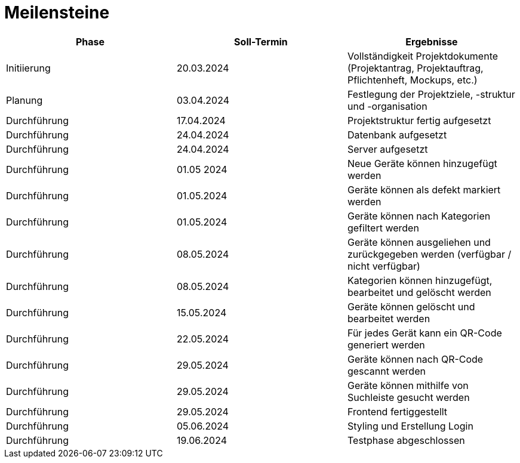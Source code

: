 = Meilensteine

|===
| Phase | Soll-Termin | Ergebnisse

| Initiierung | 20.03.2024 | Vollständigkeit Projektdokumente (Projektantrag, Projektauftrag, Pflichtenheft, Mockups, etc.)
| Planung | 03.04.2024 | Festlegung der Projektziele, -struktur und -organisation
| Durchführung | 17.04.2024 | Projektstruktur fertig aufgesetzt
| Durchführung | 24.04.2024 | Datenbank aufgesetzt
| Durchführung | 24.04.2024 | Server aufgesetzt
| Durchführung | 01.05 2024 | Neue Geräte können hinzugefügt werden
| Durchführung | 01.05.2024 | Geräte können als defekt markiert werden
| Durchführung | 01.05.2024 | Geräte können nach Kategorien gefiltert werden
| Durchführung | 08.05.2024 | Geräte können ausgeliehen und zurückgegeben werden (verfügbar / nicht verfügbar)
| Durchführung | 08.05.2024 | Kategorien können hinzugefügt, bearbeitet und gelöscht werden
| Durchführung | 15.05.2024 | Geräte können gelöscht und bearbeitet werden
| Durchführung | 22.05.2024 | Für jedes Gerät kann ein QR-Code generiert werden
| Durchführung | 29.05.2024 | Geräte können nach QR-Code gescannt werden
| Durchführung | 29.05.2024 | Geräte können mithilfe von Suchleiste gesucht werden
| Durchführung | 29.05.2024 | Frontend fertiggestellt
| Durchführung | 05.06.2024 | Styling und Erstellung Login
| Durchführung | 19.06.2024 | Testphase abgeschlossen
|===
